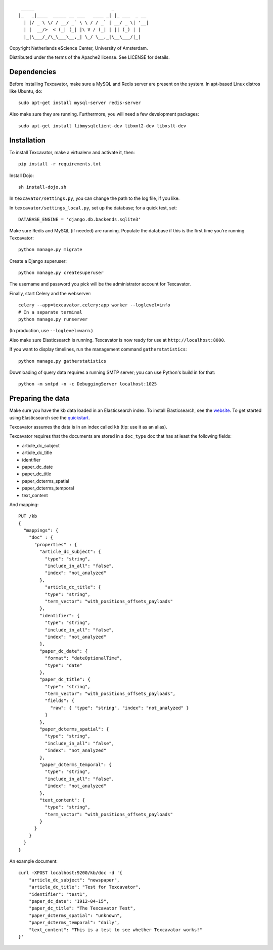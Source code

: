 ::

     _____                             _             
    |_   _|____  _____ __ ___   ____ _| |_ ___  _ __ 
      | |/ _ \ \/ / __/ _` \ \ / / _` | __/ _ \| '__|
      | |  __/>  < (_| (_| |\ V / (_| | || (_) | |   
      |_|\___/_/\_\___\__,_| \_/ \__,_|\__\___/|_|   


Copyright Netherlands eScience Center, University of Amsterdam.

Distributed under the terms of the Apache2 license. See LICENSE for details.


Dependencies
============
Before installing Texcavator, make sure a MySQL and Redis server are present on
the system. In apt-based Linux distros like Ubuntu, do::
    
    sudo apt-get install mysql-server redis-server

Also make sure they are running. Furthermore, you will need a few development packages::
    
    sudo apt-get install libmysqlclient-dev libxml2-dev libxslt-dev

Installation
============
To install Texcavator, make a virtualenv and activate it, then::

    pip install -r requirements.txt

Install Dojo::

    sh install-dojo.sh

In ``texcavator/settings.py``, you can change the path to the log file, if you like.

In ``texcavator/settings_local.py``, set up the database; for a quick test, set::

    DATABASE_ENGINE = 'django.db.backends.sqlite3'

Make sure Redis and MySQL (if needed) are running.
Populate the database if this is the first time you're running Texcavator::

    python manage.py migrate

Create a Django superuser::

    python manage.py createsuperuser

The username and password you pick will be the administrator account for
Texcavator.

Finally, start Celery and the webserver::

    celery --app=texcavator.celery:app worker --loglevel=info
    # In a separate terminal
    python manage.py runserver

(In production, use ``--loglevel=warn``.)

Also make sure Elasticsearch is running.
Texcavator is now ready for use at ``http://localhost:8000``.

If you want to display timelines, run the management command
``gatherstatistics``::

    python manage.py gatherstatistics

Downloading of query data requires a running SMTP server; you can use Python's build in for that::

    python -m smtpd -n -c DebuggingServer localhost:1025

Preparing the data
==================

Make sure you have the kb data loaded in an Elasticsearch index. To install
Elasticsearch, see the website_. To get started using Elasticsearch see the quickstart_.

.. _website: http://www.elasticsearch.org/
.. _quickstart: http://www.elasticsearch.org/guide/en/elasticsearch/reference/current/getting-started.html

Texcavator assumes the data is in an index called ``kb`` (tip: use it as an alias).

Texcavator requires that the documents are stored in a ``doc_type`` doc that has at least the following fields:

* article_dc_subject
* article_dc_title
* identifier
* paper_dc_date
* paper_dc_title
* paper_dcterms_spatial
* paper_dcterms_temporal
* text_content

And mapping::

    PUT /kb
    {
      "mappings": {
        "doc" : {
          "properties" : {
            "article_dc_subject": {
              "type": "string",
              "include_in_all": "false",
              "index": "not_analyzed"
            },
              "article_dc_title": {
              "type": "string",
              "term_vector": "with_positions_offsets_payloads"
            },
            "identifier": {
              "type": "string",
              "include_in_all": "false",
              "index": "not_analyzed"
            },
            "paper_dc_date": {
              "format": "dateOptionalTime",
              "type": "date"
            },
            "paper_dc_title": {
              "type": "string",
              "term_vector": "with_positions_offsets_payloads",
              "fields": {
                "raw": { "type": "string", "index": "not_analyzed" }
              }
            },
            "paper_dcterms_spatial": {
              "type": "string",
              "include_in_all": "false",
              "index": "not_analyzed"
            },
            "paper_dcterms_temporal": {
              "type": "string",
              "include_in_all": "false",
              "index": "not_analyzed"
            },
            "text_content": {
              "type": "string",
              "term_vector": "with_positions_offsets_payloads"
            }
          }
        }
      }
    }

An example document::

    curl -XPOST localhost:9200/kb/doc -d '{
        "article_dc_subject": "newspaper", 
        "article_dc_title": "Test for Texcavator", 
        "identifier": "test1", 
        "paper_dc_date": "1912-04-15", 
        "paper_dc_title": "The Texcavator Test", 
        "paper_dcterms_spatial": "unknown", 
        "paper_dcterms_temporal": "daily", 
        "text_content": "This is a test to see whether Texcavator works!"
    }'

